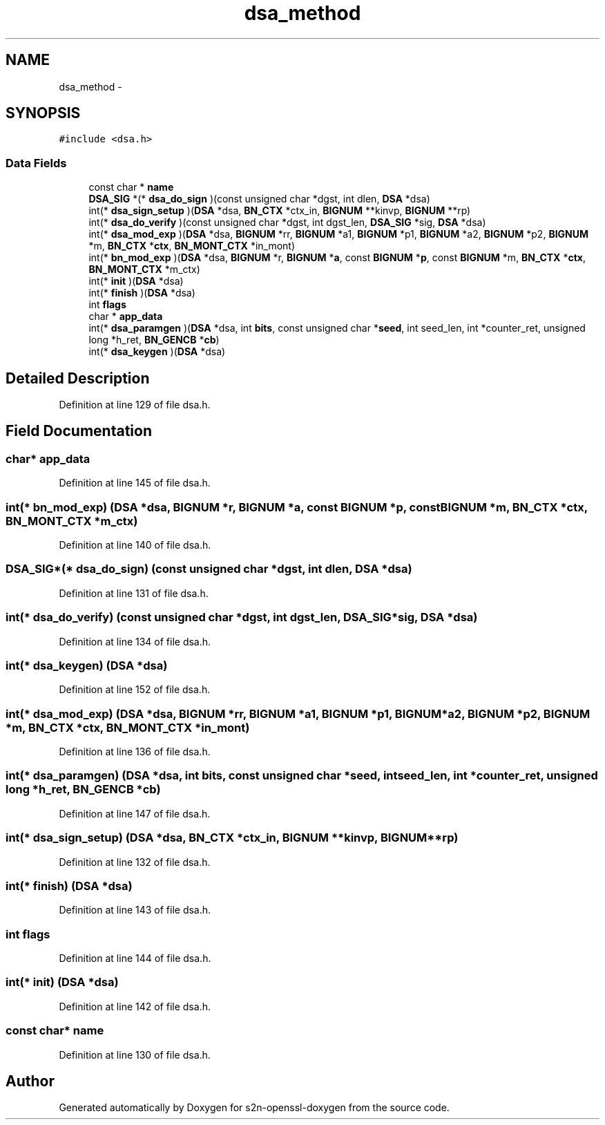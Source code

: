 .TH "dsa_method" 3 "Thu Jun 30 2016" "s2n-openssl-doxygen" \" -*- nroff -*-
.ad l
.nh
.SH NAME
dsa_method \- 
.SH SYNOPSIS
.br
.PP
.PP
\fC#include <dsa\&.h>\fP
.SS "Data Fields"

.in +1c
.ti -1c
.RI "const char * \fBname\fP"
.br
.ti -1c
.RI "\fBDSA_SIG\fP *(* \fBdsa_do_sign\fP )(const unsigned char *dgst, int dlen, \fBDSA\fP *dsa)"
.br
.ti -1c
.RI "int(* \fBdsa_sign_setup\fP )(\fBDSA\fP *dsa, \fBBN_CTX\fP *ctx_in, \fBBIGNUM\fP **kinvp, \fBBIGNUM\fP **rp)"
.br
.ti -1c
.RI "int(* \fBdsa_do_verify\fP )(const unsigned char *dgst, int dgst_len, \fBDSA_SIG\fP *sig, \fBDSA\fP *dsa)"
.br
.ti -1c
.RI "int(* \fBdsa_mod_exp\fP )(\fBDSA\fP *dsa, \fBBIGNUM\fP *rr, \fBBIGNUM\fP *a1, \fBBIGNUM\fP *p1, \fBBIGNUM\fP *a2, \fBBIGNUM\fP *p2, \fBBIGNUM\fP *m, \fBBN_CTX\fP *\fBctx\fP, \fBBN_MONT_CTX\fP *in_mont)"
.br
.ti -1c
.RI "int(* \fBbn_mod_exp\fP )(\fBDSA\fP *dsa, \fBBIGNUM\fP *r, \fBBIGNUM\fP *\fBa\fP, const \fBBIGNUM\fP *\fBp\fP, const \fBBIGNUM\fP *m, \fBBN_CTX\fP *\fBctx\fP, \fBBN_MONT_CTX\fP *m_ctx)"
.br
.ti -1c
.RI "int(* \fBinit\fP )(\fBDSA\fP *dsa)"
.br
.ti -1c
.RI "int(* \fBfinish\fP )(\fBDSA\fP *dsa)"
.br
.ti -1c
.RI "int \fBflags\fP"
.br
.ti -1c
.RI "char * \fBapp_data\fP"
.br
.ti -1c
.RI "int(* \fBdsa_paramgen\fP )(\fBDSA\fP *dsa, int \fBbits\fP, const unsigned char *\fBseed\fP, int seed_len, int *counter_ret, unsigned long *h_ret, \fBBN_GENCB\fP *\fBcb\fP)"
.br
.ti -1c
.RI "int(* \fBdsa_keygen\fP )(\fBDSA\fP *dsa)"
.br
.in -1c
.SH "Detailed Description"
.PP 
Definition at line 129 of file dsa\&.h\&.
.SH "Field Documentation"
.PP 
.SS "char* app_data"

.PP
Definition at line 145 of file dsa\&.h\&.
.SS "int(* bn_mod_exp) (\fBDSA\fP *dsa, \fBBIGNUM\fP *r, \fBBIGNUM\fP *\fBa\fP, const \fBBIGNUM\fP *\fBp\fP, const \fBBIGNUM\fP *m, \fBBN_CTX\fP *\fBctx\fP, \fBBN_MONT_CTX\fP *m_ctx)"

.PP
Definition at line 140 of file dsa\&.h\&.
.SS "\fBDSA_SIG\fP*(* dsa_do_sign) (const unsigned char *dgst, int dlen, \fBDSA\fP *dsa)"

.PP
Definition at line 131 of file dsa\&.h\&.
.SS "int(* dsa_do_verify) (const unsigned char *dgst, int dgst_len, \fBDSA_SIG\fP *sig, \fBDSA\fP *dsa)"

.PP
Definition at line 134 of file dsa\&.h\&.
.SS "int(* dsa_keygen) (\fBDSA\fP *dsa)"

.PP
Definition at line 152 of file dsa\&.h\&.
.SS "int(* dsa_mod_exp) (\fBDSA\fP *dsa, \fBBIGNUM\fP *rr, \fBBIGNUM\fP *a1, \fBBIGNUM\fP *p1, \fBBIGNUM\fP *a2, \fBBIGNUM\fP *p2, \fBBIGNUM\fP *m, \fBBN_CTX\fP *\fBctx\fP, \fBBN_MONT_CTX\fP *in_mont)"

.PP
Definition at line 136 of file dsa\&.h\&.
.SS "int(* dsa_paramgen) (\fBDSA\fP *dsa, int \fBbits\fP, const unsigned char *\fBseed\fP, int seed_len, int *counter_ret, unsigned long *h_ret, \fBBN_GENCB\fP *\fBcb\fP)"

.PP
Definition at line 147 of file dsa\&.h\&.
.SS "int(* dsa_sign_setup) (\fBDSA\fP *dsa, \fBBN_CTX\fP *ctx_in, \fBBIGNUM\fP **kinvp, \fBBIGNUM\fP **rp)"

.PP
Definition at line 132 of file dsa\&.h\&.
.SS "int(* finish) (\fBDSA\fP *dsa)"

.PP
Definition at line 143 of file dsa\&.h\&.
.SS "int flags"

.PP
Definition at line 144 of file dsa\&.h\&.
.SS "int(* init) (\fBDSA\fP *dsa)"

.PP
Definition at line 142 of file dsa\&.h\&.
.SS "const char* name"

.PP
Definition at line 130 of file dsa\&.h\&.

.SH "Author"
.PP 
Generated automatically by Doxygen for s2n-openssl-doxygen from the source code\&.
